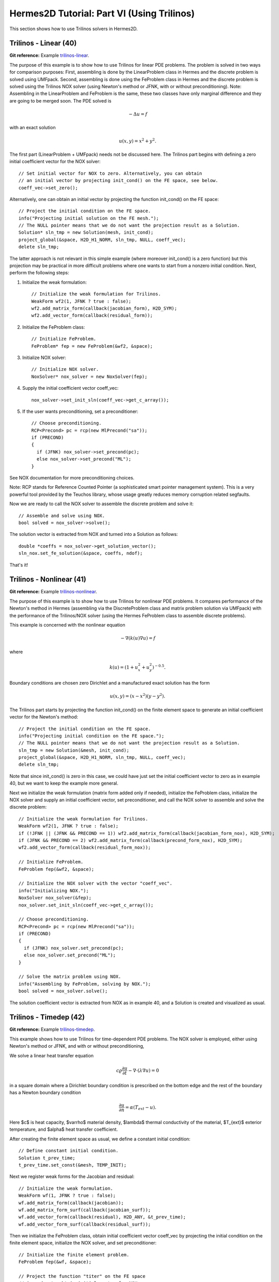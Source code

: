 ===========================================
Hermes2D Tutorial: Part VI (Using Trilinos)
===========================================

This section shows how to use Trilinos solvers in Hermes2D.

Trilinos - Linear (40)
----------------------

**Git reference:** Example `trilinos-linear 
<http://git.hpfem.org/hermes.git/tree/HEAD:/hermes2d/tutorial/40-trilinos-linear>`_.

The purpose of this example is to show how to use Trilinos for linear PDE problems. 
The problem is solved in two ways for comparison purposes: First, assembling is done 
by the LinearProblem class in Hermes and the discrete problem is solved using UMFpack. 
Second, assembling is done using the FeProblem class in Hermes and the discrete problem 
is solved using the Trilinos NOX solver (using Newton's method or JFNK, with or 
without preconditioning). Note: Assembling in the LinearProblem and FeProblem
is the same, these two classes have only marginal difference and they are going 
to be merged soon. The PDE solved is 

.. math::
    -\Delta u = f

with an exact solution 

.. math::
    u(x,y) = x^2 + y^2.

The first part (LinearProblem + UMFpack) needs not be discussed here. The Trilinos 
part begins with defining a zero initial coefficient vector for the NOX solver::

    // Set initial vector for NOX to zero. Alternatively, you can obtain 
    // an initial vector by projecting init_cond() on the FE space, see below.
    coeff_vec->set_zero();

Alternatively, one can obtain an initial vector by projecting the function 
init_cond() on the FE space::

    // Project the initial condition on the FE space. 
    info("Projecting initial solution on the FE mesh.");
    // The NULL pointer means that we do not want the projection result as a Solution.
    Solution* sln_tmp = new Solution(mesh, init_cond);
    project_global(&space, H2D_H1_NORM, sln_tmp, NULL, coeff_vec);
    delete sln_tmp;

The latter approach is not relevant in this simple example (where moreover init_cond()
is a zero function) but this projection may be practical in more difficult problems 
where one wants to start from a nonzero initial condition. Next, perform the following 
steps:

(1) Initialize the weak formulation::

      // Initialize the weak formulation for Trilinos.
      WeakForm wf2(1, JFNK ? true : false);
      wf2.add_matrix_form(callback(jacobian_form), H2D_SYM);
      wf2.add_vector_form(callback(residual_form));

(2) Initialize the FeProblem class::
 
      // Initialize FeProblem.
      FeProblem* fep = new FeProblem(&wf2, &space);

(3) Initialize NOX solver::

      // Initialize NOX solver.
      NoxSolver* nox_solver = new NoxSolver(fep);

(4) Supply the initial coefficient vector coeff_vec::

      nox_solver->set_init_sln(coeff_vec->get_c_array());

(5) If the user wants preconditioning, set a preconditioner::

      // Choose preconditioning.
      RCP<Precond> pc = rcp(new MlPrecond("sa"));
      if (PRECOND)
      {
        if (JFNK) nox_solver->set_precond(pc);
        else nox_solver->set_precond("ML");
      }

See NOX documentation for more preconditioning choices.

Note: RCP stands for Reference Counted Pointer (a sophisticated smart pointer
management system). This is a very powerful tool provided by the Teuchos library, 
whose usage greatly reduces memory corruption related segfaults.

Now we are ready to call the NOX solver to assemble the discrete problem and solve it::

    // Assemble and solve using NOX.
    bool solved = nox_solver->solve();

The solution vector is extracted from NOX and turned into a Solution as follows::

    double *coeffs = nox_solver->get_solution_vector();
    sln_nox.set_fe_solution(&space, coeffs, ndof);

That's it! 

Trilinos - Nonlinear (41)
-------------------------

**Git reference:** Example `trilinos-nonlinear 
<http://git.hpfem.org/hermes.git/tree/HEAD:/hermes2d/tutorial/41-trilinos-nonlinear>`_.

The purpose of this example is to show how to use Trilinos for nonlinear PDE problems. It 
compares performance of the Newton's method in Hermes (assembling via the DiscreteProblem 
class and matrix problem solution via UMFpack) with the performance of the Trilinos/NOX 
solver (using the Hermes FeProblem class to assemble discrete problems).

This example is concerned with the nonlinear equation 

.. math ::
    - \nabla (k(u) \nabla u) = f

where

.. math ::
    k(u) = (1 + u_x^2 + u_y^2)^{-0.5}.


Boundary conditions are chosen zero Dirichlet and a manufactured exact 
solution has the form 

.. math::
    u(x, y) = (x - x^2) (y - y^2).

The Trilinos part starts by projecting the function init_cond() on the finite 
element space to generate an initial coefficient vector for the Newton's method::

    // Project the initial condition on the FE space.
    info("Projecting initial condition on the FE space.");
    // The NULL pointer means that we do not want the projection result as a Solution.
    sln_tmp = new Solution(&mesh, init_cond);
    project_global(&space, H2D_H1_NORM, sln_tmp, NULL, coeff_vec);
    delete sln_tmp;

Note that since init_cond() is zero in this case, we could have just set the initial
coefficient vector to zero as in example 40, but we want to keep the example more general.

Next we initialize the weak formulation (matrix form added only if needed), initialize
the FeProblem class, initialize the NOX solver and supply an initial coefficient vector, 
set preconditioner, and call the NOX solver to assemble and solve the discrete problem::

    // Initialize the weak formulation for Trilinos.
    WeakForm wf2(1, JFNK ? true : false);
    if (!JFNK || (JFNK && PRECOND == 1)) wf2.add_matrix_form(callback(jacobian_form_nox), H2D_SYM);
    if (JFNK && PRECOND == 2) wf2.add_matrix_form(callback(precond_form_nox), H2D_SYM);
    wf2.add_vector_form(callback(residual_form_nox));

    // Initialize FeProblem.
    FeProblem fep(&wf2, &space);

    // Initialize the NOX solver with the vector "coeff_vec".
    info("Initializing NOX.");
    NoxSolver nox_solver(&fep);
    nox_solver.set_init_sln(coeff_vec->get_c_array());

    // Choose preconditioning.
    RCP<Precond> pc = rcp(new MlPrecond("sa"));
    if (PRECOND)
    {
      if (JFNK) nox_solver.set_precond(pc);
      else nox_solver.set_precond("ML");
    }

    // Solve the matrix problem using NOX.
    info("Assembling by FeProblem, solving by NOX.");
    bool solved = nox_solver.solve();

The solution coefficient vector is extracted from NOX as in example 40, and 
a Solution is created and visualized as usual.


Trilinos - Timedep (42)
-----------------------

**Git reference:** Example `trilinos-timedep 
<http://git.hpfem.org/hermes.git/tree/HEAD:/hermes2d/tutorial/42-trilinos-timedep>`_.

This  example shows how to use Trilinos for time-dependent PDE problems.
The NOX solver is employed, either using Newton's method or JFNK, and with or without 
preconditioning,

We solve a linear heat transfer equation 

.. math::
    c \varrho \frac{\partial u}{\partial t} - \nabla \cdot(\lambda \nabla u) = 0

in a square domain where a Dirichlet boundary condition is prescribed on the bottom 
edge and the rest of the boundary has a Newton boundary condition

.. math::
    \frac{\partial u}{\partial n} = \alpha(T_{ext} - u).

Here $c$ is heat capacity, $\varrho$ material density, $\lambda$ thermal conductivity of the 
material, $T_{ext}$ exterior temperature, and $\alpha$ heat transfer coefficient. 

After creating the finite element space as usual, we define a constant initial 
condition::

    // Define constant initial condition. 
    Solution t_prev_time;
    t_prev_time.set_const(&mesh, TEMP_INIT);

Next we register weak forms for the Jacobian and residual::

    // Initialize the weak formulation.
    WeakForm wf(1, JFNK ? true : false);
    wf.add_matrix_form(callback(jacobian));
    wf.add_matrix_form_surf(callback(jacobian_surf));
    wf.add_vector_form(callback(residual), H2D_ANY, &t_prev_time);
    wf.add_vector_form_surf(callback(residual_surf));

Then we initialize the FeProblem class, obtain initial coefficient vector
coeff_vec by projecting the initial condition on the finite element space, 
initialize the NOX solver, and set preconditioner::

    // Initialize the finite element problem.
    FeProblem fep(&wf, &space);

    // Project the function "titer" on the FE space 
    // in order to obtain initial vector for NOX. 
    info("Projecting initial solution on the FE mesh.");
    Vector* coeff_vec = new AVector(ndof);
    project_global(&space, H2D_H1_NORM, &t_prev_time, &t_prev_time, coeff_vec);

    // Initialize NOX solver.
    NoxSolver solver(&fep);

    // Select preconditioner.
    RCP<Precond> pc = rcp(new MlPrecond("sa"));
    if (PRECOND)
    {
      if (JFNK) solver.set_precond(pc);
      else solver.set_precond("ML");
    }

Note that the initial coefficient vector was not provided to NOX yet, 
this needs to be done in each time step. The time stepping loop is as follows::

    for (int ts = 1; total_time <= 2000.0; ts++)
    {
      info("---- Time step %d, t = %g s", ts, total_time += TAU);

      info("Assembling by FeProblem, solving by NOX.");
      solver.set_init_sln(coeff_vec->get_c_array());
      bool solved = solver.solve();
      if (solved)
      {
        double *coeffs = solver.get_solution_vector();
        t_prev_time.set_fe_solution(&space, coeffs, ndof);
      }
      else
        error("NOX failed.");

      // Show the new solution.
      Tview.show(&t_prev_time);

      info("Number of nonlin iterations: %d (norm of residual: %g)", 
        solver.get_num_iters(), solver.get_residual());
      info("Total number of iterations in linsolver: %d (achieved tolerance in the last step: %g)", 
        solver.get_num_lin_iters(), solver.get_achieved_tol());
    }

Trilinos - Adapt (43)
---------------------

**Git reference:** Example `trilinos-adapt
<http://git.hpfem.org/hermes.git/tree/HEAD:/hermes2d/tutorial/43-trilinos-adapt>`_.

The purpose of this example is to show how to use Trilinos while adapting mesh.
Solved by NOX solver, either using Newton's method or JFNK, with or without 
preconditioning. The underlying problem is benchmark 
`layer-internal <http://hpfem.org/hermes/doc/src/hermes2d/benchmarks.html#interior-layer-elliptic>`_.

One little difference vs. benchmark "layer-internal" is that we'll be solving the 
finite element problem both on the coarse and fine meshes in each adaptivity step.
So, at the beginning of each adaptivity step we initialize the FeProblem class,
NOX solver, and preconditioner on the coarse mesh::

    info("---- Adaptivity step %d:", as);
   
    // Initialize finite element problem.
    FeProblem fep(&wf, &space);

    // Initialize NOX solver.
    NoxSolver solver(&fep);

    // Choose preconditioner.
    RCP<Precond> pc = rcp(new MlPrecond("sa"));
    if (PRECOND)
    {
      if (JFNK) solver.set_precond(pc);
      else solver.set_precond("ML");
    }

Then we assemble and solve on coarse mesh, and convert the resulting 
coefficient vector into a Solution. Skipping info outputs and 
visualization, this reads::

    // Assemble on coarse mesh and solve the matrix problem using NOX.
    bool solved = solver.solve();
    if (solved)
    {
      double* coeffs = solver.get_solution_vector();
      sln.set_fe_solution(&space, coeffs, ndof);
    }
    else
      error("NOX failed on coarse mesh.");

Next we create a uniformly refined mesh and H1 space on it::

    // Create uniformly refined reference mesh.
    Mesh rmesh; rmesh.copy(&mesh); 
    rmesh.refine_all_elements();
    // Reference FE space.
    H1Space rspace(&rmesh, bc_types, essential_bc_values, P_INIT);
    int order_increase = 1;
    rspace.copy_orders(&space, order_increase); // increase orders by one

Then the FeProblem, NOX solver and preconditioner are initialized
on the fine mesh::

    // Initialize FE problem on reference mesh.
    FeProblem ref_fep(&wf, &rspace);

    // Initialize NOX solver.
    NoxSolver ref_solver(&ref_fep);
    if (PRECOND)
    {
      if (JFNK) ref_solver.set_precond(pc);
      else ref_solver.set_precond("ML");
    }

Fine mesh problem is solved and the solution coefficient vector converted
into a Solution. Again, skipping info outputs and visualization this reads::

    // Assemble on fine mesh and solve the matrix problem using NOX.
    solved = ref_solver.solve();
    if (solved)
    {
      double* s = ref_solver.get_solution_vector();
      ref_sln.set_fe_solution(&rspace, coeffs, ndof);
    }
    else
      error("NOX failed on fine mesh.");

Hence now we have the two solutions to guide automatic hp-adaptivity and 
to adapt the mesh, we proceed as in benchmark "layer-internal".



Trilinos - Coupled (44)
-----------------------

**Git reference:** Example `trilinos-coupled
<http://git.hpfem.org/hermes.git/tree/HEAD:/hermes2d/tutorial/44-trilinos-coupled>`_.

The purpose of this example is to show how to use Trilinos for nonlinear time-dependent coupled PDE systems.
Solved by NOX solver via Newton or JFNK, with or without preconditioning. We solve the simplified flame
propagation problem from `tutorial example 19 <http://hpfem.org/hermes/doc/src/hermes2d/tutorial-3.html#flame-propagation-problem-19>`_.

The code is the same as in example 19 until the definition of the weak formulation, where we
use diagonal blocks of the Jacobian for preconditioning::

    // Initialize weak formulation.
    WeakForm wf(2, JFNK ? true : false);
    if (!JFNK || (JFNK && PRECOND == 1))
    {
      wf.add_matrix_form(callback(newton_bilinear_form_0_0), H2D_UNSYM, H2D_ANY, &omega_dt);
      wf.add_matrix_form_surf(0, 0, callback(newton_bilinear_form_0_0_surf), 3);
      wf.add_matrix_form(1, 1, callback(newton_bilinear_form_1_1), H2D_UNSYM, H2D_ANY, &omega_dc);
      wf.add_matrix_form(0, 1, callback(newton_bilinear_form_0_1), H2D_UNSYM, H2D_ANY, &omega_dc);
      wf.add_matrix_form(1, 0, callback(newton_bilinear_form_1_0), H2D_UNSYM, H2D_ANY, &omega_dt);
    }
    else if (PRECOND == 2)
    {
      wf.add_matrix_form(0, 0, callback(precond_0_0));
      wf.add_matrix_form(1, 1, callback(precond_1_1));
    }
    wf.add_vector_form(0, callback(newton_linear_form_0), H2D_ANY, 
                       Tuple<MeshFunction*>(&t_prev_time_1, &t_prev_time_2, &omega));
    wf.add_vector_form_surf(0, callback(newton_linear_form_0_surf), 3);
    wf.add_vector_form(1, callback(newton_linear_form_1), H2D_ANY, 
                       Tuple<MeshFunction*>(&c_prev_time_1, &c_prev_time_2, &omega));

Next we project the initial conditions to obtain a coefficient vector::

    // Project the functions "t_iter" and "c_iter" on the FE space 
    // in order to obtain initial vector for NOX. 
    info("Projecting initial solutions on the FE meshes.");
    Vector* coeff_vec = new AVector(ndof);
    project_global(Tuple<Space *>(t_space, c_space), Tuple<int>(H2D_H1_NORM, H2D_H1_NORM), 
                   Tuple<MeshFunction*>(&t_prev_time_1, &c_prev_time_1), 
                   Tuple<Solution*>(&t_prev_time_1, &c_prev_time_1),
                   coeff_vec);

Then we initialize the FeProblem class, NOX solver, and preconditioner::

    // Initialize finite element problem.
    FeProblem fep(&wf, Tuple<Space*>(t_space, c_space));

    // Initialize NOX solver and preconditioner.
    NoxSolver solver(&fep);
    RCP<Precond> pc = rcp(new MlPrecond("sa"));
    if (PRECOND)
    {
      if (JFNK) solver.set_precond(pc);
      else solver.set_precond("Ifpack");
    }

Output flags are set as follows::

    if (TRILINOS_OUTPUT)
      solver.set_output_flags(NOX::Utils::Error | NOX::Utils::OuterIteration |
                              NOX::Utils::OuterIterationStatusTest |
                              NOX::Utils::LinearSolverDetails);

The time stepping loop is as usual. Skipping info outputs and visualization,
it has the form::

    for (int ts = 1; total_time <= 60.0; ts++)
    {
      info("---- Time step %d, t = %g s", ts, total_time + TAU);

      cpu_time.tick(HERMES_SKIP);
      solver.set_init_sln(coeff_vec->get_c_array());
      bool solved = solver.solve();
      if (solved)
      {
        double* coeffs = solver.get_solution_vector();
        t_prev_newton.set_fe_solution(t_space, coeffs, ndof);
        c_prev_newton.set_fe_solution(c_space, coeffs, ndof);

        // Update global time.
        total_time += TAU;

        // Saving solutions for the next time step.
        t_prev_time_2.copy(&t_prev_time_1);
        c_prev_time_2.copy(&c_prev_time_1);
        t_prev_time_1 = t_prev_newton;
        c_prev_time_1 = c_prev_newton;
      }
      else
        error("NOX failed.");


